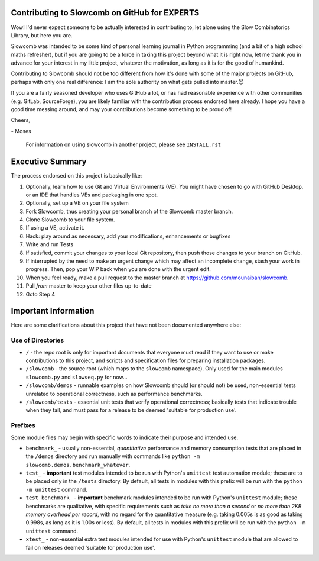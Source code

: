 Contributing to Slowcomb on GitHub for EXPERTS
----------------------------------------------
Wow! I'd never expect someone to be actually interested in contributing to,
let alone using the Slow Combinatorics Library, but here you are.

Slowcomb was intended to be some kind of personal learning journal in Python
programming (and a bit of a high school maths refresher), but if you are going
to be a force in taking this project beyond what it is right now, let me thank
you in advance for your interest in my little project, whatever the motivation,
as long as it is for the good of humankind.

Contributing to Slowcomb should not be too different from how it's done
with some of the major projects on GitHub, perhaps with only one real
difference: I am the sole authority on what gets pulled into master.😈

If you are a fairly seasoned developer who uses GitHub a lot, or has had
reasonable experience with other communities (e.g. GitLab, SourceForge),
you are likely familiar with the contribution process endorsed here already.
I hope you have a good time messing around, and may your contributions
become something to be proud of!

Cheers,

\- Moses

  For information on using slowcomb in another project, please see
  ``INSTALL.rst``

Executive Summary
-----------------
The process endorsed on this project is basically like:

1. Optionally, learn how to use Git and Virtual Environments (VE).
   You might have chosen to go with GitHub Desktop, or an IDE that
   handles VEs and packaging in one spot.

2. Optionally, set up a VE on your file system

3. Fork Slowcomb, thus creating your personal branch of the Slowcomb
   master branch.

4. Clone Slowcomb to your file system.

5. If using a VE, activate it.
  
6. Hack: play around as necessary, add your modifications, enhancements
   or bugfixes

7. Write and run Tests

8. If satisfied, commit your changes to your local Git repository,
   then push those changes to your branch on GitHub.

9. If interrupted by the need to make an urgent change which may
   affect an incomplete change, stash your work in progress. Then,
   pop your WIP back when you are done with the urgent edit.

10. When you feel ready, make a pull request to the master branch at
    https://github.com/mounaiban/slowcomb.

11. Pull *from* master to keep your other files up-to-date

12. Goto Step 4


Important Information
---------------------
Here are some clarifications about this project that have not been 
documented anywhere else:

Use of Directories
==================
* ``/`` - the repo root is only for important documents that everyone
  must read if they want to use or make contributions to this project,
  and scripts and specification files for preparing installation
  packages.

* ``/slowcomb`` - the source root (which maps to the ``slowcomb``
  namespace). Only used for the main modules ``slowcomb.py`` and 
  ``slowseq.py`` for now...

* ``/slowcomb/demos`` - runnable examples on how Slowcomb should (or 
  should not) be used, non-essential tests unrelated to operational
  correctness, such as performance benchmarks.

* ``/slowcomb/tests`` - essential unit tests that verify operational
  correctness; basically tests that indicate trouble when they fail,
  and must pass for a release to be deemed 'suitable for production use'.

Prefixes
========
Some module files may begin with specific words to indicate their purpose
and intended use.

* ``benchmark_`` - usually non-essential, *quantitative* performance and
  memory consumption tests that are placed in the ``/demos`` directory
  and run manually with commands like
  ``python -m slowcomb.demos.benchmark_whatever``.

* ``test_`` - **important** test modules intended to be run with Python's
  ``unittest`` test automation module; these are to be placed only in
  the ``/tests`` directory. By default, all tests in modules with this prefix
  will be run with the ``python -m unittest`` command.

* ``test_benchmark_`` - **important** benchmark modules intended to be run
  with Python's ``unittest`` module; these benchmarks are qualitative, with
  specific requirements such as *take no more than a second* or
  *no more than 2KB memory overhead per record*, with no regard for the
  quantitative measure (e.g. taking 0.005s is as good as taking 0.998s,
  as long as it is 1.00s or less). By default, all tests in modules with
  this prefix will be run with the ``python -m unittest`` command.

* ``xtest_`` - non-essential extra test modules intended for use with
  Python's ``unittest`` module that are allowed to fail on releases
  deemed 'suitable for production use'.
 
